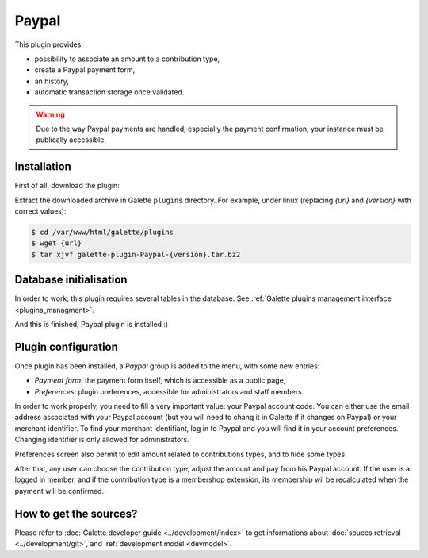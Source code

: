======
Paypal
======

This plugin provides:

* possibility to associate an amount to a contribution type,
* create a Paypal payment form,
* an history,
* automatic transaction storage once validated.

.. image:: ../_styles/static/images/plugin-paypal/preferences.png
   :scale: 70%
   :align: center
   :alt: Paypal plugin preferences

.. image:: ../_styles/static/images/plugin-paypal/form.png
   :scale: 70%
   :align: center
   :alt: Paypal payment form

.. warning::

   Due to the way Paypal payments are handled, especially the payment confirmation, your instance must be publically accessible.

Installation
============

First of all, download the plugin:

.. image:: https://img.shields.io/badge/1.8.0-Paypal-ffb619.svg?logo=php&logoColor=white&style=for-the-badge
   :target: https://download.tuxfamily.org/galette/plugins/galette-plugin-paypal-1.8.0.tar.bz2
   :alt: Get latest Paypal plugin!

Extract the downloaded archive in Galette ``plugins`` directory.
For example, under linux (replacing `{url}` and `{version}` with correct values):

.. code-block:: bash

   $ cd /var/www/html/galette/plugins
   $ wget {url}
   $ tar xjvf galette-plugin-Paypal-{version}.tar.bz2

Database initialisation
=======================

In order to work, this plugin requires several tables in the database. See :ref:`Galette plugins management interface <plugins_managment>`.

And this is finished; Paypal plugin is installed :)

Plugin configuration
====================

Once plugin has been installed, a `Paypal` group is added to the menu, with some new entries:

* `Payment form`: the payment form itself, which is accessible as a public page,
* `Preferences`: plugin preferences, accessible for administrators and staff members.

In order to work properly, you need to fill a very important value: your Paypal account code. You can either use the email address associated with your Paypal account (but you will need to chang it in Galette if it changes on Paypal) or your merchant identifier. To find your merchant identifiant, log in to Paypal and you will find it in your account preferences. Changing identifier is only allowed for administrators.

Preferences screen also permit to edit amount related to contributions types, and to hide some types.

After that, any user can choose the contribution type, adjust the amount and pay from his Paypal account. If the user is a logged in member, and if the contribution type is a membershop extension, its membership wil be recalculated when the payment will be confirmed.

How to get the sources?
=======================

Please refer to :doc:`Galette developer guide <../development/index>` to get informations about :doc:`souces retrieval <../development/git>`, and :ref:`development model <devmodel>`.
